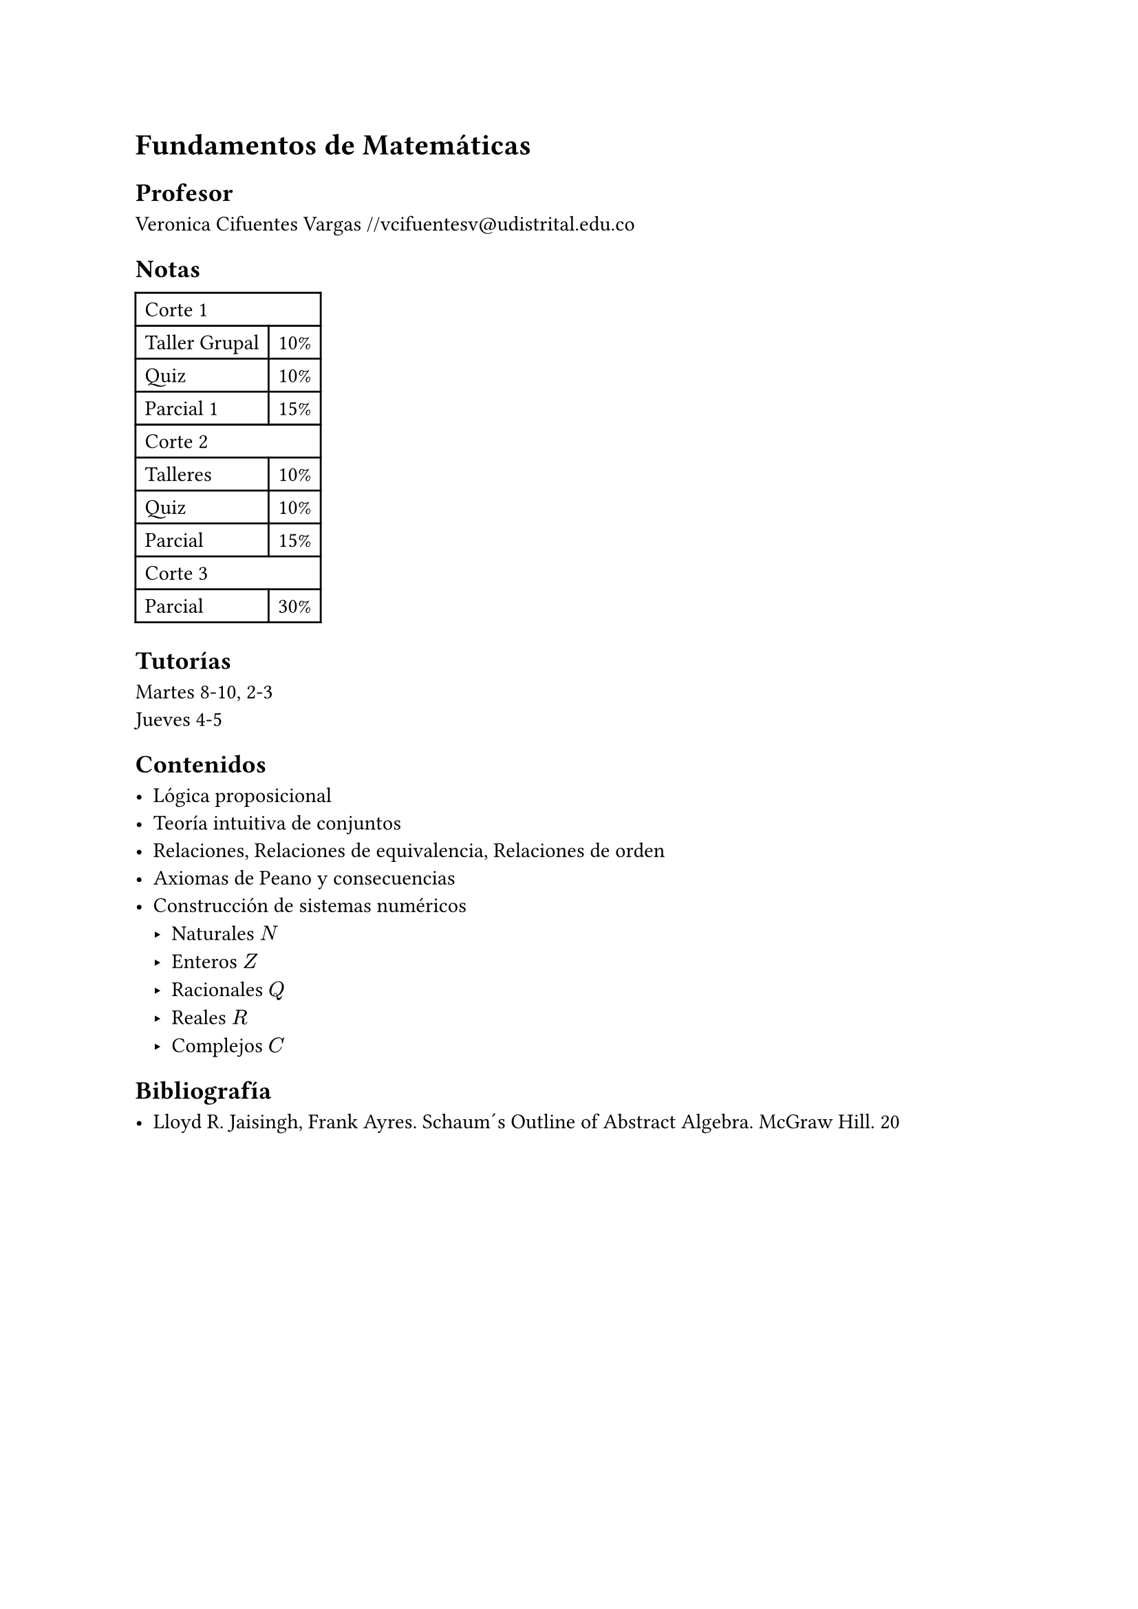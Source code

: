 = Fundamentos de Matemáticas

== Profesor

Veronica Cifuentes Vargas
#link("mailto://vcifuentesv@udistrital.edu.co")

== Notas

#table(
  columns: 2,
  table.cell(colspan: 2)[Corte 1],
  [Taller Grupal], [10%],
  [Quiz], [10% ],
  [Parcial 1], [ 15%],
  table.cell(colspan: 2)[Corte 2],
  [Talleres], [10%],
  [Quiz], [10%],
  [Parcial ], [15%],
  table.cell(colspan: 2)[Corte 3],
  [Parcial], [ 30% ],
)

== Tutorías

Martes 8-10, 2-3 \
Jueves 4-5

== Contenidos

- Lógica proposicional
- Teoría intuitiva de conjuntos
- Relaciones, Relaciones de equivalencia, Relaciones de orden
- Axiomas de Peano y consecuencias
- Construcción de sistemas numéricos
  - Naturales $\N$
  - Enteros $\Z$
  - Racionales $\Q$
  - Reales $\R$
  - Complejos $\C$

== Bibliografía

- Lloyd R. Jaisingh, Frank Ayres. Schaum´s Outline of Abstract Algebra. McGraw Hill. 20
